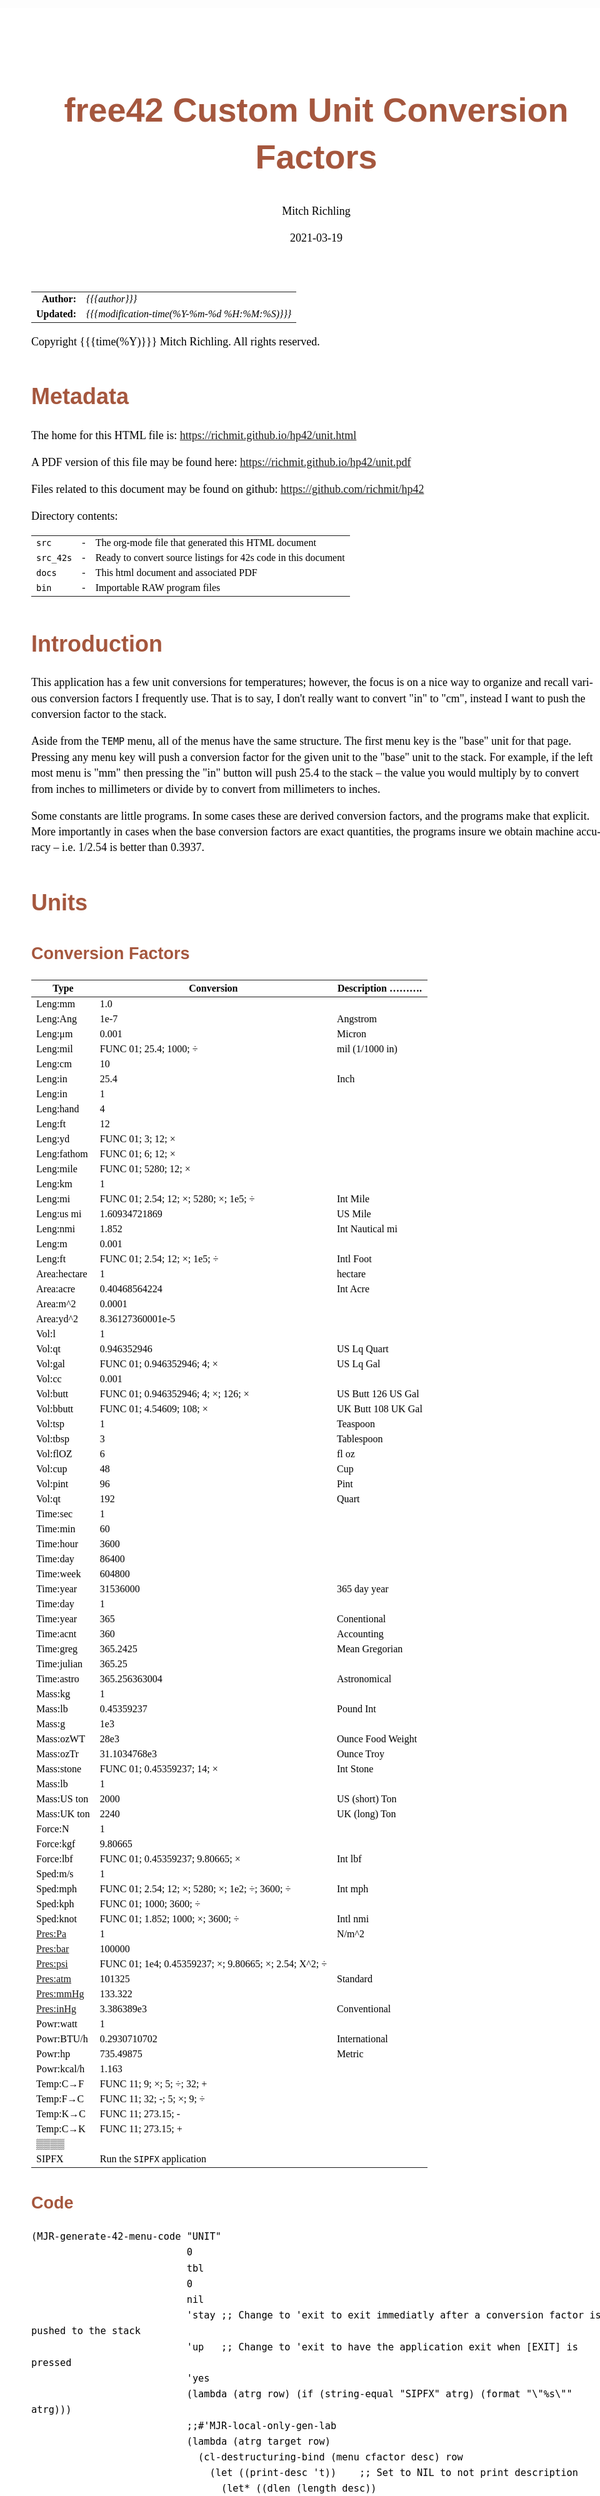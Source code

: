 # -*- Mode:Org; Coding:utf-8; fill-column:158 -*-
#+TITLE:       free42 Custom Unit Conversion Factors
#+AUTHOR:      Mitch Richling
#+EMAIL:       http://www.mitchr.me/
#+DATE:        2021-03-19
#+DESCRIPTION: Description of some free42/hp-42s/DM42 programs for unit computations
#+LANGUAGE:    en
#+OPTIONS:     num:t toc:nil \n:nil @:t ::t |:t ^:nil -:t f:t *:t <:t skip:nil d:nil todo:t pri:nil H:5 p:t author:t html-scripts:nil
#+PROPERTY: header-args :eval never-export
#+HTML_HEAD: <style>body { width: 95%; margin: 2% auto; font-size: 18px; line-height: 1.4em; font-family: Georgia, serif; color: black; background-color: white; }</style>
#+HTML_HEAD: <style>body { min-width: 500px; max-width: 1024px; }</style>
#+HTML_HEAD: <style>h1,h2,h3,h4,h5,h6 { color: #A5573E; line-height: 1em; font-family: Helvetica, sans-serif; }</style>
#+HTML_HEAD: <style>h1,h2,h3 { line-height: 1.4em; }</style>
#+HTML_HEAD: <style>h1.title { font-size: 3em; }</style>
#+HTML_HEAD: <style>h4,h5,h6 { font-size: 1em; }</style>
#+HTML_HEAD: <style>.org-src-container { border: 1px solid #ccc; box-shadow: 3px 3px 3px #eee; font-family: Lucida Console, monospace; font-size: 80%; margin: 0px; padding: 0px 0px; position: relative; }</style>
#+HTML_HEAD: <style>.org-src-container>pre { line-height: 1.2em; padding-top: 1.5em; margin: 0.5em; background-color: #404040; color: white; overflow: auto; }</style>
#+HTML_HEAD: <style>.org-src-container>pre:before { display: block; position: absolute; background-color: #b3b3b3; top: 0; right: 0; padding: 0 0.2em 0 0.4em; border-bottom-left-radius: 8px; border: 0; color: white; font-size: 100%; font-family: Helvetica, sans-serif;}</style>
#+HTML_HEAD: <style>pre.example { white-space: pre-wrap; white-space: -moz-pre-wrap; white-space: -o-pre-wrap; font-family: Lucida Console, monospace; font-size: 80%; background: #404040; color: white; display: block; padding: 0em; border: 2px solid black; }</style>
#+HTML_LINK_HOME: https://www.mitchr.me/
#+HTML_LINK_UP: https://richmit.github.io/hp42/
#+EXPORT_FILE_NAME: ../docs/unit
#+LATEX_HEADER: \usepackage{extsizes} 
#+LATEX_HEADER: \usepackage[margin=0.5in]{geometry}
#+LATEX_HEADER: \usepackage{mathabx}
#+LATEX_HEADER: \usepackage{boisik}
#+LATEX_CLASS_OPTIONS: [letterpaper, 8pt]
#+LATEX_HEADER: \usepackage[utf8]{inputenc}
#+LATEX_HEADER: \DeclareUnicodeCharacter{028F}{\textsc{Y}}
#+LATEX_HEADER: \DeclareUnicodeCharacter{03A3}{$\Sigma$}
#+LATEX_HEADER: \DeclareUnicodeCharacter{03BC}{$\mu$}
#+LATEX_HEADER: \DeclareUnicodeCharacter{03C0}{\pi}
#+LATEX_HEADER: \DeclareUnicodeCharacter{1D07}{$\bagmember$}
#+LATEX_HEADER: \DeclareUnicodeCharacter{21B5}{$\dlsh$}
#+LATEX_HEADER: \DeclareUnicodeCharacter{221A}{\makebox[.5em]{$\sqrt{}$}}
#+LATEX_HEADER: \DeclareUnicodeCharacter{2221}{$\measuredangle$}
#+LATEX_HEADER: \DeclareUnicodeCharacter{222B}{$\int$}
#+LATEX_HEADER: \DeclareUnicodeCharacter{2260}{$\neq$}
#+LATEX_HEADER: \DeclareUnicodeCharacter{2264}{$\leq$}
#+LATEX_HEADER: \DeclareUnicodeCharacter{2265}{$\geq$}
#+LATEX_HEADER: \DeclareUnicodeCharacter{251C}{$\vdash$}
#+LATEX_HEADER: \DeclareUnicodeCharacter{2592}{$\square$}
#+LATEX_HEADER: \DeclareUnicodeCharacter{25B8}{$\blacktriangleright$}

#+ATTR_HTML: :border 2 solid #ccc :frame hsides :align center
|        <r> | <l>                                          |
|  *Author:* | /{{{author}}}/                               |
| *Updated:* | /{{{modification-time(%Y-%m-%d %H:%M:%S)}}}/ |
#+ATTR_HTML: :align center
Copyright {{{time(%Y)}}} Mitch Richling. All rights reserved.

#+TOC: headlines 5

#        #         #         #         #         #         #         #         #         #         #         #         #         #         #         #         #         #
#   00   #    10   #    20   #    30   #    40   #    50   #    60   #    70   #    80   #    90   #   100   #   110   #   120   #   130   #   140   #   150   #   160   #
# 234567890123456789012345678901234567890123456789012345678901234567890123456789012345678901234567890123456789012345678901234567890123456789012345678901234567890123456789
#        #         #         #         #         #         #         #         #         #         #         #         #         #         #         #         #         #
#        #         #         #         #         #         #         #         #         #         #         #         #         #         #         #         #         #

* Metadata

The home for this HTML file is: https://richmit.github.io/hp42/unit.html

A PDF version of this file may be found here: https://richmit.github.io/hp42/unit.pdf

Files related to this document may be found on github: https://github.com/richmit/hp42

Directory contents:
#+ATTR_HTML: :border 0 :frame none :rules none :align center
   | =src=     | - | The org-mode file that generated this HTML document            |
   | =src_42s= | - | Ready to convert source listings for 42s code in this document |
   | =docs=    | - | This html document and associated PDF                          |
   | =bin=     | - | Importable RAW program files                                   |

* Introduction
:PROPERTIES:
:CUSTOM_ID: introduction
:END:

This application has a few unit conversions for temperatures; however, the focus is on a nice way to organize and recall various conversion factors I
frequently use.  That is to say, I don't really want to convert "in" to "cm", instead I want to push the conversion factor to the stack.

Aside from the =TEMP= menu, all of the menus have the same structure.  The first menu key is the "base" unit for that page.  Pressing any menu key will push
a conversion factor for the given unit to the "base" unit to the stack.  For example, if the left most menu is "mm" then pressing the "in" button will push
25.4 to the stack -- the value you would multiply by to convert from inches to millimeters or divide by to convert from millimeters to inches.

Some constants are little programs.  In some cases these are derived conversion factors, and the programs make that explicit.  More importantly in cases when
the base conversion factors are exact quantities, the programs insure we obtain machine accuracy -- i.e. 1/2.54 is better than 0.3937.

* Units
** Conversion Factors

#+ATTR_LATEX: :environment longtable
#+ATTR_HTML: :rules groups :frame box :align center
#+NAME: units                      
| Type         |                                            Conversion | Description .......... |
|--------------+-------------------------------------------------------+------------------------|
| Leng:mm      |                                                   1.0 |                        |
| Leng:Ang     |                                                  1e-7 | Angstrom               |
| Leng:μm      |                                                 0.001 | Micron                 |
| Leng:mil     |                                FUNC 01; 25.4; 1000; ÷ | mil (1/1000 in)        |
| Leng:cm      |                                                    10 |                        |
| Leng:in      |                                                  25.4 | Inch                   |
|--------------+-------------------------------------------------------+------------------------|
| Leng:in      |                                                     1 |                        |
| Leng:hand    |                                                     4 |                        |
| Leng:ft      |                                                    12 |                        |
| Leng:yd      |                                     FUNC 01; 3; 12; × |                        |
| Leng:fathom  |                                     FUNC 01; 6; 12; × |                        |
| Leng:mile    |                                  FUNC 01; 5280; 12; × |                        |
|--------------+-------------------------------------------------------+------------------------|
| Leng:km      |                                                     1 |                        |
| Leng:mi      |                 FUNC 01; 2.54; 12; ×; 5280; ×; 1e5; ÷ | Int Mile               |
| Leng:us mi   |                                         1.60934721869 | US Mile                |
| Leng:nmi     |                                                 1.852 | Int Nautical mi        |
| Leng:m       |                                                 0.001 |                        |
| Leng:ft      |                          FUNC 01; 2.54; 12; ×; 1e5; ÷ | Intl Foot              |
|--------------+-------------------------------------------------------+------------------------|
| Area:hectare |                                                     1 | hectare                |
| Area:acre    |                                         0.40468564224 | Int Acre               |
| Area:m^2     |                                                0.0001 |                        |
| Area:yd^2    |                                      8.36127360001e-5 |                        |
|--------------+-------------------------------------------------------+------------------------|
| Vol:l        |                                                     1 |                        |
| Vol:qt       |                                           0.946352946 | US Lq Quart            |
| Vol:gal      |                            FUNC 01; 0.946352946; 4; × | US Lq Gal              |
| Vol:cc       |                                                 0.001 |                        |
| Vol:butt     |                    FUNC 01; 0.946352946; 4; ×; 126; × | US Butt 126 US Gal     |
| Vol:bbutt    |                              FUNC 01; 4.54609; 108; × | UK Butt 108 UK Gal     |
|--------------+-------------------------------------------------------+------------------------|
| Vol:tsp      |                                                     1 | Teaspoon               |
| Vol:tbsp     |                                                     3 | Tablespoon             |
| Vol:flOZ     |                                                     6 | fl oz                  |
| Vol:cup      |                                                    48 | Cup                    |
| Vol:pint     |                                                    96 | Pint                   |
| Vol:qt       |                                                   192 | Quart                  |
|--------------+-------------------------------------------------------+------------------------|
| Time:sec     |                                                     1 |                        |
| Time:min     |                                                    60 |                        |
| Time:hour    |                                                  3600 |                        |
| Time:day     |                                                 86400 |                        |
| Time:week    |                                                604800 |                        |
| Time:year    |                                              31536000 | 365 day year           |
|--------------+-------------------------------------------------------+------------------------|
| Time:day     |                                                     1 |                        |
| Time:year    |                                                   365 | Conentional            |
| Time:acnt    |                                                   360 | Accounting             |
| Time:greg    |                                              365.2425 | Mean Gregorian         |
| Time:julian  |                                                365.25 |                        |
| Time:astro   |                                         365.256363004 | Astronomical           |
|--------------+-------------------------------------------------------+------------------------|
| Mass:kg      |                                                     1 |                        |
| Mass:lb      |                                            0.45359237 | Pound Int              |
| Mass:g       |                                                   1e3 |                        |
| Mass:ozWT    |                                                  28e3 | Ounce Food Weight      |
| Mass:ozTr    |                                          31.1034768e3 | Ounce Troy             |
| Mass:stone   |                            FUNC 01; 0.45359237; 14; × | Int Stone              |
|--------------+-------------------------------------------------------+------------------------|
| Mass:lb      |                                                     1 |                        |
| Mass:US ton  |                                                  2000 | US (short) Ton         |
| Mass:UK ton  |                                                  2240 | UK (long) Ton          |
|--------------+-------------------------------------------------------+------------------------|
| Force:N      |                                                     1 |                        |
| Force:kgf    |                                               9.80665 |                        |
| Force:lbf    |                       FUNC 01; 0.45359237; 9.80665; × | Int lbf                |
|--------------+-------------------------------------------------------+------------------------|
| Sped:m/s     |                                                     1 |                        |
| Sped:mph     |        FUNC 01; 2.54; 12; ×; 5280; ×; 1e2; ÷; 3600; ÷ | Int mph                |
| Sped:kph     |                                FUNC 01; 1000; 3600; ÷ |                        |
| Sped:knot    |                      FUNC 01; 1.852; 1000; ×; 3600; ÷ | Intl nmi               |
|--------------+-------------------------------------------------------+------------------------|
| Pres:Pa      |                                                     1 | N/m^2                  |
| Pres:bar     |                                                100000 |                        |
| Pres:psi     | FUNC 01; 1e4; 0.45359237; ×; 9.80665; ×; 2.54; X^2; ÷ |                        |
| Pres:atm     |                                                101325 | Standard               |
| Pres:mmHg    |                                               133.322 |                        |
| Pres:inHg    |                                            3.386389e3 | Conventional           |
|--------------+-------------------------------------------------------+------------------------|
| Powr:watt    |                                                     1 |                        |
| Powr:BTU/h   |                                          0.2930710702 | International          |
| Powr:hp      |                                             735.49875 | Metric                 |
| Powr:kcal/h  |                                                 1.163 |                        |
|--------------+-------------------------------------------------------+------------------------|
| Temp:C→F     |                            FUNC 11; 9; ×; 5; ÷; 32; + |                        |
| Temp:F→C     |                            FUNC 11; 32; -; 5; ×; 9; ÷ |                        |
| Temp:K→C     |                                    FUNC 11; 273.15; - |                        |
| Temp:C→K     |                                    FUNC 11; 273.15; + |                        |
|--------------+-------------------------------------------------------+------------------------|
| ▒▒▒▒         |                                                       |                        |
| SIPFX        |                           Run the =SIPFX= application |                        |
|--------------+-------------------------------------------------------+------------------------|

** Code

#+BEGIN_SRC elisp :var tbl=units :colnames y :results output verbatum :wrap "src hp42s :eval never :tangle ../src_42s/unit/unit.hp42s"
(MJR-generate-42-menu-code "UNIT" 
                           0
                           tbl
                           0
                           nil
                           'stay ;; Change to 'exit to exit immediatly after a conversion factor is pushed to the stack
                           'up   ;; Change to 'exit to have the application exit when [EXIT] is pressed
                           'yes
                           (lambda (atrg row) (if (string-equal "SIPFX" atrg) (format "\"%s\"" atrg)))
                           ;;#'MJR-local-only-gen-lab
                           (lambda (atrg target row) 
                             (cl-destructuring-bind (menu cfactor desc) row
                               (let ((print-desc 't))    ;; Set to NIL to not print description
                                 (let* ((dlen (length desc))
                                        (dsc1 (if (> dlen 0)
                                                  (substring desc 0 (min dlen 15))))
                                        (dsc2 (if (> dlen 14)
                                                  (substring desc 15 (min dlen 22)))))
                                   (mapconcat #'string-trim-left 
                                              (cl-remove nil (flatten-list
                                                              (list (split-string (message "%s" cfactor) ";")
                                                                    (and print-desc dsc1 (message "\"%s\"" dsc1))
                                                                    (and print-desc dsc2 (message "├\"%s\"" dsc2))
                                                                    (and print-desc (or dsc1 dsc2) "AVIEW"))))
                                              "\n"))))))
#+END_SRC

#+RESULTS:
#+begin_src hp42s :eval never :tangle ../src_42s/unit/unit.hp42s
@@@@@@@@@@@@@@@@@@@@@@@@@@@@@@@@@@@@@@@@@@@@@@@@@@@@@@@@@@@@@@@@@@@@@@@@@@@@@@@@ (ref:UNIT)
@@@@ DSC: Auto-generated menu program
LBL "UNIT"
LBL 01            @@@@ Page 1 of menu UNIT
CLMENU
"Leng"
KEY 1 GTO 03
"Area"
KEY 2 GTO 04
"Vol"
KEY 3 GTO 05
"Time"
KEY 4 GTO 06
"Mass"
KEY 5 GTO 07
"Force"
KEY 6 GTO 08
KEY 7 GTO 02
KEY 8 GTO 02
KEY 9 GTO 00
MENU
STOP
GTO 01
LBL 02            @@@@ Page 2 of menu UNIT
CLMENU
"Sped"
KEY 1 GTO 09
"Pres"
KEY 2 GTO 10
"Powr"
KEY 3 GTO 11
"Temp"
KEY 4 GTO 12
"SIPFX"
KEY 6 XEQ "SIPFX"
KEY 7 GTO 01
KEY 8 GTO 01
KEY 9 GTO 00
MENU
STOP
GTO 02
LBL 03            @@@@ Page 1 of menu Leng
CLMENU
"mm"
KEY 1 XEQ 15
"Ang"
KEY 2 XEQ 16
"μm"
KEY 3 XEQ 17
"mil"
KEY 4 XEQ 18
"cm"
KEY 5 XEQ 19
"in"
KEY 6 XEQ 20
KEY 7 GTO 14
KEY 8 GTO 13
KEY 9 GTO 01
MENU
STOP
GTO 03
LBL 13            @@@@ Page 2 of menu Leng
CLMENU
"in"
KEY 1 XEQ 21
"hand"
KEY 2 XEQ 22
"ft"
KEY 3 XEQ 23
"yd"
KEY 4 XEQ 24
"fathom"
KEY 5 XEQ 25
"mile"
KEY 6 XEQ 26
KEY 7 GTO 03
KEY 8 GTO 14
KEY 9 GTO 01
MENU
STOP
GTO 13
LBL 14            @@@@ Page 3 of menu Leng
CLMENU
"km"
KEY 1 XEQ 27
"mi"
KEY 2 XEQ 28
"us mi"
KEY 3 XEQ 29
"nmi"
KEY 4 XEQ 30
"m"
KEY 5 XEQ 31
"ft"
KEY 6 XEQ 32
KEY 7 GTO 13
KEY 8 GTO 03
KEY 9 GTO 01
MENU
STOP
GTO 14
LBL 04            @@@@ Page 1 of menu Area
CLMENU
"hectare"
KEY 1 XEQ 33
"acre"
KEY 2 XEQ 34
"m^2"
KEY 3 XEQ 35
"yd^2"
KEY 4 XEQ 36
KEY 9 GTO 01
MENU
STOP
GTO 04
LBL 05            @@@@ Page 1 of menu Vol
CLMENU
"l"
KEY 1 XEQ 38
"qt"
KEY 2 XEQ 39
"gal"
KEY 3 XEQ 40
"cc"
KEY 4 XEQ 41
"butt"
KEY 5 XEQ 42
"bbutt"
KEY 6 XEQ 43
KEY 7 GTO 37
KEY 8 GTO 37
KEY 9 GTO 01
MENU
STOP
GTO 05
LBL 37            @@@@ Page 2 of menu Vol
CLMENU
"tsp"
KEY 1 XEQ 44
"tbsp"
KEY 2 XEQ 45
"flOZ"
KEY 3 XEQ 46
"cup"
KEY 4 XEQ 47
"pint"
KEY 5 XEQ 48
"qt"
KEY 6 XEQ 49
KEY 7 GTO 05
KEY 8 GTO 05
KEY 9 GTO 01
MENU
STOP
GTO 37
LBL 06            @@@@ Page 1 of menu Time
CLMENU
"sec"
KEY 1 XEQ 51
"min"
KEY 2 XEQ 52
"hour"
KEY 3 XEQ 53
"day"
KEY 4 XEQ 54
"week"
KEY 5 XEQ 55
"year"
KEY 6 XEQ 56
KEY 7 GTO 50
KEY 8 GTO 50
KEY 9 GTO 01
MENU
STOP
GTO 06
LBL 50            @@@@ Page 2 of menu Time
CLMENU
"day"
KEY 1 XEQ 57
"year"
KEY 2 XEQ 58
"acnt"
KEY 3 XEQ 59
"greg"
KEY 4 XEQ 60
"julian"
KEY 5 XEQ 61
"astro"
KEY 6 XEQ 62
KEY 7 GTO 06
KEY 8 GTO 06
KEY 9 GTO 01
MENU
STOP
GTO 50
LBL 07            @@@@ Page 1 of menu Mass
CLMENU
"kg"
KEY 1 XEQ 64
"lb"
KEY 2 XEQ 65
"g"
KEY 3 XEQ 66
"ozWT"
KEY 4 XEQ 67
"ozTr"
KEY 5 XEQ 68
"stone"
KEY 6 XEQ 69
KEY 7 GTO 63
KEY 8 GTO 63
KEY 9 GTO 01
MENU
STOP
GTO 07
LBL 63            @@@@ Page 2 of menu Mass
CLMENU
"lb"
KEY 1 XEQ 70
"US ton"
KEY 2 XEQ 71
"UK ton"
KEY 3 XEQ 72
KEY 7 GTO 07
KEY 8 GTO 07
KEY 9 GTO 01
MENU
STOP
GTO 63
LBL 08            @@@@ Page 1 of menu Force
CLMENU
"N"
KEY 1 XEQ 73
"kgf"
KEY 2 XEQ 74
"lbf"
KEY 3 XEQ 75
KEY 9 GTO 01
MENU
STOP
GTO 08
LBL 09            @@@@ Page 1 of menu Sped
CLMENU
"m/s"
KEY 1 XEQ 76
"mph"
KEY 2 XEQ 77
"kph"
KEY 3 XEQ 78
"knot"
KEY 4 XEQ 79
KEY 9 GTO 02
MENU
STOP
GTO 09
LBL 10            @@@@ Page 1 of menu Pres
CLMENU
"Pa"
KEY 1 XEQ 80
"bar"
KEY 2 XEQ 81
"psi"
KEY 3 XEQ 82
"atm"
KEY 4 XEQ 83
"mmHg"
KEY 5 XEQ 84
"inHg"
KEY 6 XEQ 85
KEY 9 GTO 02
MENU
STOP
GTO 10
LBL 11            @@@@ Page 1 of menu Powr
CLMENU
"watt"
KEY 1 XEQ 86
"BTU/h"
KEY 2 XEQ 87
"hp"
KEY 3 XEQ 88
"kcal/h"
KEY 4 XEQ 89
KEY 9 GTO 02
MENU
STOP
GTO 11
LBL 12            @@@@ Page 1 of menu Temp
CLMENU
"C→F"
KEY 1 XEQ 90
"F→C"
KEY 2 XEQ 91
"K→C"
KEY 3 XEQ 92
"C→K"
KEY 4 XEQ 93
KEY 9 GTO 02
MENU
STOP
GTO 12
LBL 00 @@@@ Application Exit
EXITALL
RTN
LBL 15    @@@@ Action for menu key mm
1.0
RTN
LBL 16    @@@@ Action for menu key Ang
1e-07
"Angstrom"
AVIEW
RTN
LBL 17    @@@@ Action for menu key μm
0.001
"Micron"
AVIEW
RTN
LBL 18    @@@@ Action for menu key mil
FUNC 01
25.4
1000
÷
"mil (1/1000 in)"
├""
AVIEW
RTN
LBL 19    @@@@ Action for menu key cm
10
RTN
LBL 20    @@@@ Action for menu key in
25.4
"Inch"
AVIEW
RTN
LBL 21    @@@@ Action for menu key in
1
RTN
LBL 22    @@@@ Action for menu key hand
4
RTN
LBL 23    @@@@ Action for menu key ft
12
RTN
LBL 24    @@@@ Action for menu key yd
FUNC 01
3
12
×
RTN
LBL 25    @@@@ Action for menu key fathom
FUNC 01
6
12
×
RTN
LBL 26    @@@@ Action for menu key mile
FUNC 01
5280
12
×
RTN
LBL 27    @@@@ Action for menu key km
1
RTN
LBL 28    @@@@ Action for menu key mi
FUNC 01
2.54
12
×
5280
×
1e5
÷
"Int Mile"
AVIEW
RTN
LBL 29    @@@@ Action for menu key us mi
1.60934721869
"US Mile"
AVIEW
RTN
LBL 30    @@@@ Action for menu key nmi
1.852
"Int Nautical mi"
├""
AVIEW
RTN
LBL 31    @@@@ Action for menu key m
0.001
RTN
LBL 32    @@@@ Action for menu key ft
FUNC 01
2.54
12
×
1e5
÷
"Intl Foot"
AVIEW
RTN
LBL 33    @@@@ Action for menu key hectare
1
"hectare"
AVIEW
RTN
LBL 34    @@@@ Action for menu key acre
0.40468564224
"Int Acre"
AVIEW
RTN
LBL 35    @@@@ Action for menu key m^2
0.0001
RTN
LBL 36    @@@@ Action for menu key yd^2
8.36127360001e-05
RTN
LBL 38    @@@@ Action for menu key l
1
RTN
LBL 39    @@@@ Action for menu key qt
0.946352946
"US Lq Quart"
AVIEW
RTN
LBL 40    @@@@ Action for menu key gal
FUNC 01
0.946352946
4
×
"US Lq Gal"
AVIEW
RTN
LBL 41    @@@@ Action for menu key cc
0.001
RTN
LBL 42    @@@@ Action for menu key butt
FUNC 01
0.946352946
4
×
126
×
"US Butt 126 US "
├"Gal"
AVIEW
RTN
LBL 43    @@@@ Action for menu key bbutt
FUNC 01
4.54609
108
×
"UK Butt 108 UK "
├"Gal"
AVIEW
RTN
LBL 44    @@@@ Action for menu key tsp
1
"Teaspoon"
AVIEW
RTN
LBL 45    @@@@ Action for menu key tbsp
3
"Tablespoon"
AVIEW
RTN
LBL 46    @@@@ Action for menu key flOZ
6
"fl oz"
AVIEW
RTN
LBL 47    @@@@ Action for menu key cup
48
"Cup"
AVIEW
RTN
LBL 48    @@@@ Action for menu key pint
96
"Pint"
AVIEW
RTN
LBL 49    @@@@ Action for menu key qt
192
"Quart"
AVIEW
RTN
LBL 51    @@@@ Action for menu key sec
1
RTN
LBL 52    @@@@ Action for menu key min
60
RTN
LBL 53    @@@@ Action for menu key hour
3600
RTN
LBL 54    @@@@ Action for menu key day
86400
RTN
LBL 55    @@@@ Action for menu key week
604800
RTN
LBL 56    @@@@ Action for menu key year
31536000
"365 day year"
AVIEW
RTN
LBL 57    @@@@ Action for menu key day
1
RTN
LBL 58    @@@@ Action for menu key year
365
"Conentional"
AVIEW
RTN
LBL 59    @@@@ Action for menu key acnt
360
"Accounting"
AVIEW
RTN
LBL 60    @@@@ Action for menu key greg
365.2425
"Mean Gregorian"
AVIEW
RTN
LBL 61    @@@@ Action for menu key julian
365.25
RTN
LBL 62    @@@@ Action for menu key astro
365.256363004
"Astronomical"
AVIEW
RTN
LBL 64    @@@@ Action for menu key kg
1
RTN
LBL 65    @@@@ Action for menu key lb
0.45359237
"Pound Int"
AVIEW
RTN
LBL 66    @@@@ Action for menu key g
1000.0
RTN
LBL 67    @@@@ Action for menu key ozWT
28000.0
"Ounce Food Weig"
├"ht"
AVIEW
RTN
LBL 68    @@@@ Action for menu key ozTr
31103.4768
"Ounce Troy"
AVIEW
RTN
LBL 69    @@@@ Action for menu key stone
FUNC 01
0.45359237
14
×
"Int Stone"
AVIEW
RTN
LBL 70    @@@@ Action for menu key lb
1
RTN
LBL 71    @@@@ Action for menu key US ton
2000
"US (short) Ton"
AVIEW
RTN
LBL 72    @@@@ Action for menu key UK ton
2240
"UK (long) Ton"
AVIEW
RTN
LBL 73    @@@@ Action for menu key N
1
RTN
LBL 74    @@@@ Action for menu key kgf
9.80665
RTN
LBL 75    @@@@ Action for menu key lbf
FUNC 01
0.45359237
9.80665
×
"Int lbf"
AVIEW
RTN
LBL 76    @@@@ Action for menu key m/s
1
RTN
LBL 77    @@@@ Action for menu key mph
FUNC 01
2.54
12
×
5280
×
1e2
÷
3600
÷
"Int mph"
AVIEW
RTN
LBL 78    @@@@ Action for menu key kph
FUNC 01
1000
3600
÷
RTN
LBL 79    @@@@ Action for menu key knot
FUNC 01
1.852
1000
×
3600
÷
"Intl nmi"
AVIEW
RTN
LBL 80    @@@@ Action for menu key Pa
1
"N/m^2"
AVIEW
RTN
LBL 81    @@@@ Action for menu key bar
100000
RTN
LBL 82    @@@@ Action for menu key psi
FUNC 01
1e4
0.45359237
×
9.80665
×
2.54
X^2
÷
RTN
LBL 83    @@@@ Action for menu key atm
101325
"Standard"
AVIEW
RTN
LBL 84    @@@@ Action for menu key mmHg
133.322
RTN
LBL 85    @@@@ Action for menu key inHg
3386.389
"Conventional"
AVIEW
RTN
LBL 86    @@@@ Action for menu key watt
1
RTN
LBL 87    @@@@ Action for menu key BTU/h
0.2930710702
"International"
AVIEW
RTN
LBL 88    @@@@ Action for menu key hp
735.49875
"Metric"
AVIEW
RTN
LBL 89    @@@@ Action for menu key kcal/h
1.163
RTN
LBL 90    @@@@ Action for menu key C→F
FUNC 11
9
×
5
÷
32
+
RTN
LBL 91    @@@@ Action for menu key F→C
FUNC 11
32
-
5
×
9
÷
RTN
LBL 92    @@@@ Action for menu key K→C
FUNC 11
273.15
-
RTN
LBL 93    @@@@ Action for menu key C→K
FUNC 11
273.15
+
RTN
@@@@ Free labels start at: 94
END
#+end_src

* SI Prefixes
** Generic
*** Menu
#+ATTR_HTML: :rules groups :frame box :align center
#+NAME: sipfx
| Prefix | Sym |                 Val |
|--------+-----+---------------------|
| centi  | c   |                1e-2 |
| milli  | m   |                1e-3 |
| micro  | µ   |                1e-6 |
| nano   | n   |                1e-9 |
| pico   | p   |               1e-12 |
| femto  | f   |               1e-15 |
|--------+-----+---------------------|
| kilo   | k   |                1e+3 |
| mega   | M   |                1e+6 |
| giga   | G   |                1e+9 |
| tera   | T   |               1e+12 |
| peta   | P   |               1e+15 |
| exa    | E   |               1e+18 |
|--------+-----+---------------------|
| kibi   | Ki  |                1024 |
| mebi   | Mi  |             1048576 |
| gibi   | Gi  |          1073741824 |
| tebi   | Ti  |       1099511627776 |
| pebi   | Pi  |    1125899906842624 |
| exbi   | Ei  | 1152921504606846976 |

Normally pressing the menu key will multiply the X value on the stack by the prefix multiplayer.  If =[SHIFT]= is pressed befreo the menu key, then X will be
divided by the prefix mulitplyer.

*** Menu Code

Note: This one will have an =END= generated to finish the =UNIT= application.

#+BEGIN_SRC elisp :var tbl=sipfx :colnames y :results output verbatum :wrap "src hp42s :eval never :tangle ../src_42s/unit/unit.hp42s"
(MJR-generate-42-menu-code "SIPFX" 
                           0
                           tbl
                           0
                           nil
                           'stay ;; Change to 'exit to exit immediatly after a conversion factor is pushed to the stack
                           'up   ;; Change to 'exit to have the application exit when [EXIT] is pressed
                           'no
                           #'MJR-local-only-gen-lab
                           (lambda (atrg target row) 
                            (cl-destructuring-bind (prefix-str sym-string mult) row
                              (mapconcat #'string-trim-left 
                                         (list (format "%s" mult)
                                               (format "FS? 64")
                                               (format "÷")
                                               (format "FC? 64")
                                               (format "×")
                                               (format "\"%s (%s)\"" prefix-str sym-string)
                                               ;;(format "AVIEW")
                                               )
                                         "\n"))))
#+END_SRC

#+RESULTS:
#+begin_src hp42s :eval never :tangle ../src_42s/unit/unit.hp42s
@@@@@@@@@@@@@@@@@@@@@@@@@@@@@@@@@@@@@@@@@@@@@@@@@@@@@@@@@@@@@@@@@@@@@@@@@@@@@@@@ (ref:SIPFX)
@@@@ DSC: Auto-generated menu program
LBL "SIPFX"
LBL 01            @@@@ Page 1 of menu SIPFX
CLMENU
"centi"
KEY 1 XEQ 04
"milli"
KEY 2 XEQ 05
"micro"
KEY 3 XEQ 06
"nano"
KEY 4 XEQ 07
"pico"
KEY 5 XEQ 08
"femto"
KEY 6 XEQ 09
KEY 7 GTO 03
KEY 8 GTO 02
KEY 9 GTO 00
MENU
STOP
GTO 01
LBL 02            @@@@ Page 2 of menu SIPFX
CLMENU
"kilo"
KEY 1 XEQ 10
"mega"
KEY 2 XEQ 11
"giga"
KEY 3 XEQ 12
"tera"
KEY 4 XEQ 13
"peta"
KEY 5 XEQ 14
"exa"
KEY 6 XEQ 15
KEY 7 GTO 01
KEY 8 GTO 03
KEY 9 GTO 00
MENU
STOP
GTO 02
LBL 03            @@@@ Page 3 of menu SIPFX
CLMENU
"kibi"
KEY 1 XEQ 16
"mebi"
KEY 2 XEQ 17
"gibi"
KEY 3 XEQ 18
"tebi"
KEY 4 XEQ 19
"pebi"
KEY 5 XEQ 20
"exbi"
KEY 6 XEQ 21
KEY 7 GTO 02
KEY 8 GTO 01
KEY 9 GTO 00
MENU
STOP
GTO 03
LBL 00 @@@@ Application Exit
EXITALL
RTN
LBL 04    @@@@ Action for menu key centi
0.01
FS? 64
÷
FC? 64
×
"centi (c)"
RTN
LBL 05    @@@@ Action for menu key milli
0.001
FS? 64
÷
FC? 64
×
"milli (m)"
RTN
LBL 06    @@@@ Action for menu key micro
1e-06
FS? 64
÷
FC? 64
×
"micro (µ)"
RTN
LBL 07    @@@@ Action for menu key nano
1e-09
FS? 64
÷
FC? 64
×
"nano (n)"
RTN
LBL 08    @@@@ Action for menu key pico
1e-12
FS? 64
÷
FC? 64
×
"pico (p)"
RTN
LBL 09    @@@@ Action for menu key femto
1e-15
FS? 64
÷
FC? 64
×
"femto (f)"
RTN
LBL 10    @@@@ Action for menu key kilo
1000.0
FS? 64
÷
FC? 64
×
"kilo (k)"
RTN
LBL 11    @@@@ Action for menu key mega
1000000.0
FS? 64
÷
FC? 64
×
"mega (M)"
RTN
LBL 12    @@@@ Action for menu key giga
1000000000.0
FS? 64
÷
FC? 64
×
"giga (G)"
RTN
LBL 13    @@@@ Action for menu key tera
1000000000000.0
FS? 64
÷
FC? 64
×
"tera (T)"
RTN
LBL 14    @@@@ Action for menu key peta
1e+15
FS? 64
÷
FC? 64
×
"peta (P)"
RTN
LBL 15    @@@@ Action for menu key exa
1e+18
FS? 64
÷
FC? 64
×
"exa (E)"
RTN
LBL 16    @@@@ Action for menu key kibi
1024
FS? 64
÷
FC? 64
×
"kibi (Ki)"
RTN
LBL 17    @@@@ Action for menu key mebi
1048576
FS? 64
÷
FC? 64
×
"mebi (Mi)"
RTN
LBL 18    @@@@ Action for menu key gibi
1073741824
FS? 64
÷
FC? 64
×
"gibi (Gi)"
RTN
LBL 19    @@@@ Action for menu key tebi
1099511627776
FS? 64
÷
FC? 64
×
"tebi (Ti)"
RTN
LBL 20    @@@@ Action for menu key pebi
1125899906842624
FS? 64
÷
FC? 64
×
"pebi (Pi)"
RTN
LBL 21    @@@@ Action for menu key exbi
1152921504606846976
FS? 64
÷
FC? 64
×
"exbi (Ei)"
RTN
@@@@ Free labels start at: 22
#+end_src

** EE Prefixes

For EE problems a smaller set of prefixes is more efficient

*** Menu

#+ATTR_HTML: :rules groups :frame box :align center
#+NAME: eepfx
| Prefix | Sym |   Val |
|--------+-----+-------|
| micro  | µ   |  1e-6 |
| nano   | n   |  1e-9 |
| pico   | p   | 1e-12 |
| ▒▒▒▒   |     |       |
| kilo   | k   |  1e+3 |
| mega   | M   |  1e+6 |

*** Menu Code

#+BEGIN_SRC elisp :var tbl=eepfx :colnames y :results output verbatum :wrap "src hp42s :eval never :tangle ../src_42s/unit/unit.hp42s"
(MJR-generate-42-menu-code "EEPFX" 
                           30
                           tbl
                           0
                           nil
                           'stay ;; Change to 'exit to exit immediatly after a conversion factor is pushed to the stack
                           'up   ;; Change to 'exit to have the application exit when [EXIT] is pressed
                           'yes
                           #'MJR-local-only-gen-lab
                           (lambda (atrg target row) 
                            (cl-destructuring-bind (prefix-str sym-string mult) row
                              (mapconcat #'string-trim-left 
                                         (list (format "%s" mult)
                                               (format "FS? 64")
                                               (format "÷")
                                               (format "FC? 64")
                                               (format "×"))
                                         "\n"))))
#+END_SRC

#+RESULTS:
#+begin_src hp42s :eval never :tangle ../src_42s/unit/unit.hp42s
@@@@@@@@@@@@@@@@@@@@@@@@@@@@@@@@@@@@@@@@@@@@@@@@@@@@@@@@@@@@@@@@@@@@@@@@@@@@@@@@ (ref:EEPFX)
@@@@ DSC: Auto-generated menu program
LBL "EEPFX"
LBL 31            @@@@ Page 1 of menu EEPFX
CLMENU
"micro"
KEY 1 XEQ 32
"nano"
KEY 2 XEQ 33
"pico"
KEY 3 XEQ 34
"kilo"
KEY 5 XEQ 35
"mega"
KEY 6 XEQ 36
KEY 9 GTO 30
MENU
STOP
GTO 31
LBL 30 @@@@ Application Exit
EXITALL
RTN
LBL 32    @@@@ Action for menu key micro
1e-06
FS? 64
÷
FC? 64
×
RTN
LBL 33    @@@@ Action for menu key nano
1e-09
FS? 64
÷
FC? 64
×
RTN
LBL 34    @@@@ Action for menu key pico
1e-12
FS? 64
÷
FC? 64
×
RTN
LBL 35    @@@@ Action for menu key kilo
1000.0
FS? 64
÷
FC? 64
×
RTN
LBL 36    @@@@ Action for menu key mega
1000000.0
FS? 64
÷
FC? 64
×
RTN
@@@@ Free labels start at: 37
END
#+end_src

* WORKING                                                          :noexport:

#+BEGIN_SRC text :eval never
:::::::::::::::::::::::'##:::::'##::::'###::::'########::'##::: ##:'####:'##::: ##::'######::::::::::::::::::::::::
::::::::::::::::::::::: ##:'##: ##:::'## ##::: ##.... ##: ###:: ##:. ##:: ###:: ##:'##... ##:::::::::::::::::::::::
::::::::::::::::::::::: ##: ##: ##::'##:. ##:: ##:::: ##: ####: ##:: ##:: ####: ##: ##:::..::::::::::::::::::::::::
::::::::::::::::::::::: ##: ##: ##:'##:::. ##: ########:: ## ## ##:: ##:: ## ## ##: ##::'####::::::::::::::::::::::
::::::::::::::::::::::: ##: ##: ##: #########: ##.. ##::: ##. ####:: ##:: ##. ####: ##::: ##:::::::::::::::::::::::
::::::::::::::::::::::: ##: ##: ##: ##.... ##: ##::. ##:: ##:. ###:: ##:: ##:. ###: ##::: ##:::::::::::::::::::::::
:::::::::::::::::::::::. ###. ###:: ##:::: ##: ##:::. ##: ##::. ##:'####: ##::. ##:. ######::::::::::::::::::::::::
::::::::::::::::::::::::...::...:::..:::::..::..:::::..::..::::..::....::..::::..:::......:::::::::::::::::::::::::
#+END_SRC

Code in this section is under construction.  Most likely broken.


* EOF

# End of document.

# The following adds some space at the bottom of exported HTML
#+HTML: <br /> <br /> <br /> <br /> <br /> <br /> <br /> <br /> <br /> <br /> <br /> <br /> <br /> <br /> <br /> <br /> <br /> <br /> <br />
#+HTML: <br /> <br /> <br /> <br /> <br /> <br /> <br /> <br /> <br /> <br /> <br /> <br /> <br /> <br /> <br /> <br /> <br /> <br /> <br />
#+HTML: <br /> <br /> <br /> <br /> <br /> <br /> <br /> <br /> <br /> <br /> <br /> <br /> <br /> <br /> <br /> <br /> <br /> <br /> <br />
#+HTML: <br /> <br /> <br /> <br /> <br /> <br /> <br /> <br /> <br /> <br /> <br /> <br /> <br /> <br /> <br /> <br /> <br /> <br /> <br />
#+HTML: <br /> <br /> <br /> <br /> <br /> <br /> <br /> <br /> <br /> <br /> <br /> <br /> <br /> <br /> <br /> <br /> <br /> <br /> <br />
